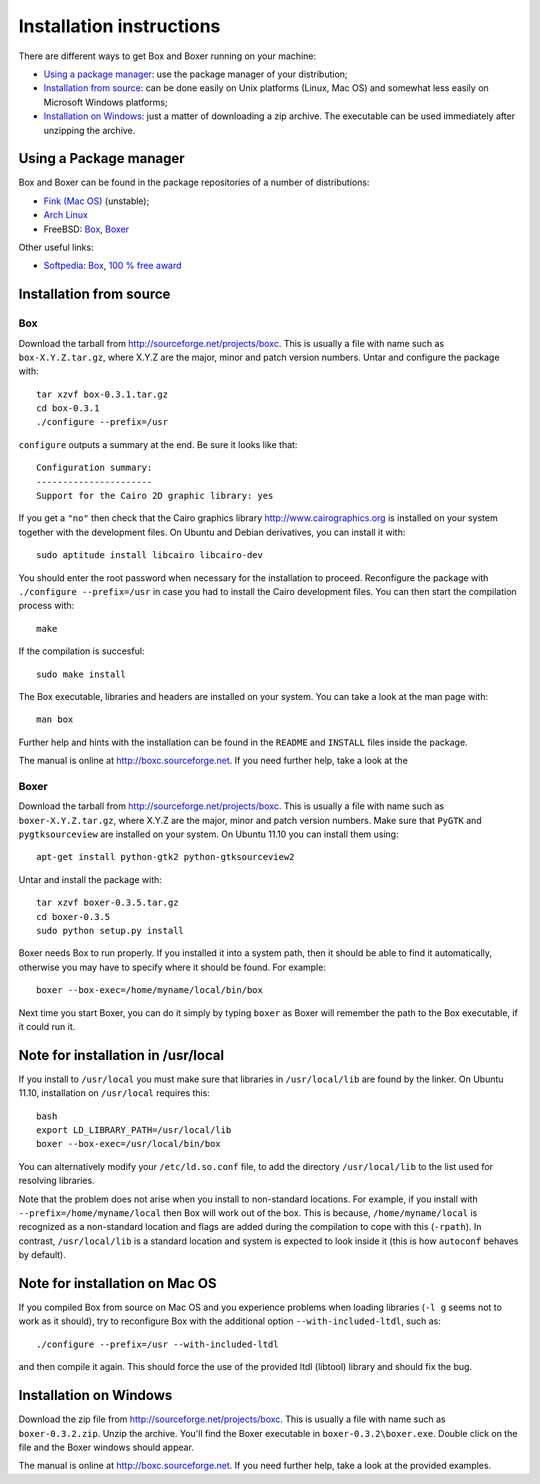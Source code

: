 Installation instructions
=========================

There are different ways to get Box and Boxer running on your machine:

- `Using a package manager`_: use the package manager of your distribution;
- `Installation from source`_: can be done easily on Unix platforms
  (Linux, Mac OS) and somewhat less easily on Microsoft Windows platforms;
- `Installation on Windows`_: just a matter of downloading a zip
  archive. The executable can be used immediately after unzipping
  the archive.

Using a Package manager
-----------------------

Box and Boxer can be found in the package repositories of a number of
distributions:

- `Fink (Mac OS) <http://www.finkproject.org/>`__ (unstable);
- `Arch Linux <http://aur.archlinux.org/>`__
- FreeBSD: `Box <http://www.freshports.org/graphics/box/>`__,
  `Boxer <http://www.freshports.org/graphics/boxer/>`__

Other useful links:

- `Softpedia <http://www.softpedia.com/>`__:
  `Box <http://mac.softpedia.com/get/Developer-Tools/Box.shtml>`__,
  `100 % free award <http://mac.softpedia.com/progClean/Box-Clean-40234.html>`__

Installation from source
------------------------

Box
^^^

Download the tarball from `<http://sourceforge.net/projects/boxc>`__.
This is usually a file with name such as ``box-X.Y.Z.tar.gz``,
where X.Y.Z are the major, minor and patch version numbers.
Untar and configure the package with::

  tar xzvf box-0.3.1.tar.gz
  cd box-0.3.1
  ./configure --prefix=/usr

``configure`` outputs a summary at the end. Be sure it looks like that::

  Configuration summary:
  ----------------------
  Support for the Cairo 2D graphic library: yes

If you get a ``"no"`` then check that the Cairo graphics library
`<http://www.cairographics.org>`__ is installed on your system
together with the development files.
On Ubuntu and Debian derivatives, you can install it with::

  sudo aptitude install libcairo libcairo-dev

You should enter the root password when necessary
for the installation to proceed.
Reconfigure the package with ``./configure --prefix=/usr``
in case you had to install the Cairo development files.
You can then start the compilation process with::

  make

If the compilation is succesful::

  sudo make install

The Box executable, libraries and headers are installed
on your system. You can take a look at the man page with::

  man box

Further help and hints with the installation can be found
in the ``README`` and ``INSTALL`` files inside the package.

The manual is online at `<http://boxc.sourceforge.net>`__.
If you need further help, take a look at the 

Boxer
^^^^^

Download the tarball from `<http://sourceforge.net/projects/boxc>`__.
This is usually a file with name such as ``boxer-X.Y.Z.tar.gz``, where X.Y.Z
are the major, minor and patch version numbers.
Make sure that ``PyGTK`` and ``pygtksourceview`` are installed on your system.
On Ubuntu 11.10 you can install them using::

  apt-get install python-gtk2 python-gtksourceview2

Untar and install the package with::

  tar xzvf boxer-0.3.5.tar.gz
  cd boxer-0.3.5
  sudo python setup.py install

Boxer needs Box to run properly. If you installed it into a system path, then
it should be able to find it automatically, otherwise you may have to specify
where it should be found. For example::

  boxer --box-exec=/home/myname/local/bin/box

Next time you start Boxer, you can do it simply by typing ``boxer`` as Boxer
will remember the path to the Box executable, if it could run it.

Note for installation in /usr/local
-----------------------------------

If you install to ``/usr/local`` you must make sure that libraries in
``/usr/local/lib`` are found by the linker. On Ubuntu 11.10, installation
on ``/usr/local`` requires this::

  bash
  export LD_LIBRARY_PATH=/usr/local/lib
  boxer --box-exec=/usr/local/bin/box

You can alternatively modify your ``/etc/ld.so.conf`` file, to add the
directory ``/usr/local/lib`` to the list used for resolving libraries.

Note that the problem does not arise when you install to non-standard
locations. For example, if you install with ``--prefix=/home/myname/local``
then Box will work out of the box. This is because, ``/home/myname/local``
is recognized as a non-standard location and flags are added during the
compilation to cope with this (``-rpath``). In contrast, ``/usr/local/lib``
is a standard location and system is expected to look inside it (this is how
``autoconf`` behaves by default).


Note for installation on Mac OS
-------------------------------

If you compiled Box from source on Mac OS and you experience problems when
loading libraries (``-l g`` seems not to work as it should), try to
reconfigure Box with the additional option ``--with-included-ltdl``,
such as::

  ./configure --prefix=/usr --with-included-ltdl

and then compile it again. This should force the use of the provided
ltdl (libtool) library and should fix the bug.

Installation on Windows
-----------------------

Download the zip file from `<http://sourceforge.net/projects/boxc>`__.
This is usually a file with name such as ``boxer-0.3.2.zip``.
Unzip the archive.
You'll find the Boxer executable in ``boxer-0.3.2\boxer.exe``.
Double click on the file and the Boxer windows should appear.

The manual is online at `<http://boxc.sourceforge.net>`__.
If you need further help, take a look at the provided examples.

